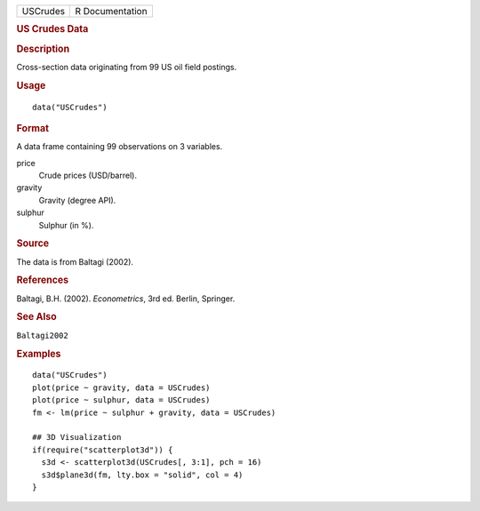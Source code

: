 .. container::

   ======== ===============
   USCrudes R Documentation
   ======== ===============

   .. rubric:: US Crudes Data
      :name: us-crudes-data

   .. rubric:: Description
      :name: description

   Cross-section data originating from 99 US oil field postings.

   .. rubric:: Usage
      :name: usage

   ::

      data("USCrudes")

   .. rubric:: Format
      :name: format

   A data frame containing 99 observations on 3 variables.

   price
      Crude prices (USD/barrel).

   gravity
      Gravity (degree API).

   sulphur
      Sulphur (in %).

   .. rubric:: Source
      :name: source

   The data is from Baltagi (2002).

   .. rubric:: References
      :name: references

   Baltagi, B.H. (2002). *Econometrics*, 3rd ed. Berlin, Springer.

   .. rubric:: See Also
      :name: see-also

   ``Baltagi2002``

   .. rubric:: Examples
      :name: examples

   ::

      data("USCrudes")
      plot(price ~ gravity, data = USCrudes)
      plot(price ~ sulphur, data = USCrudes)
      fm <- lm(price ~ sulphur + gravity, data = USCrudes)

      ## 3D Visualization
      if(require("scatterplot3d")) {
        s3d <- scatterplot3d(USCrudes[, 3:1], pch = 16)
        s3d$plane3d(fm, lty.box = "solid", col = 4)
      }
